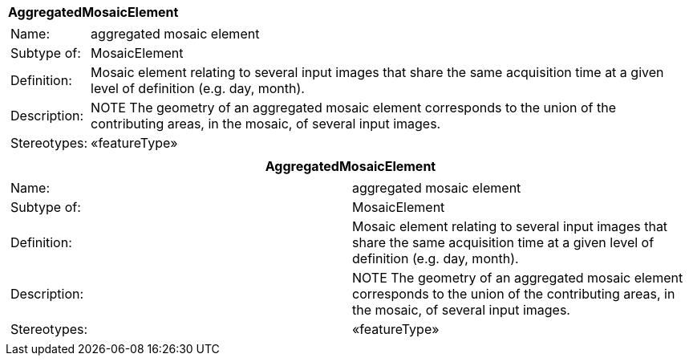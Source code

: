 [%autowidth.stretch]
|===
|*AggregatedMosaicElement*
a|
[%autowidth.stretch]
!===
!Name: !aggregated mosaic element
!Subtype of: !MosaicElement
!Definition: !Mosaic element relating to several input images that share the same acquisition time at a given level of definition (e.g. day, month).
!Description: !NOTE The geometry of an aggregated mosaic element corresponds to the union of the contributing areas, in the mosaic, of several input images.
!Stereotypes: !«featureType»
!===

|===


[cols="",options="header",]
|===
|*AggregatedMosaicElement*
a|
[cols=","]
!===
!Name: !aggregated mosaic element
!Subtype of: !MosaicElement
!Definition: !Mosaic element relating to several input images that share the same acquisition time at a given level of definition (e.g. day, month).
!Description: !NOTE The geometry of an aggregated mosaic element corresponds to the union of the contributing areas, in the mosaic, of several input images.
!Stereotypes: !«featureType»
!===

|===
